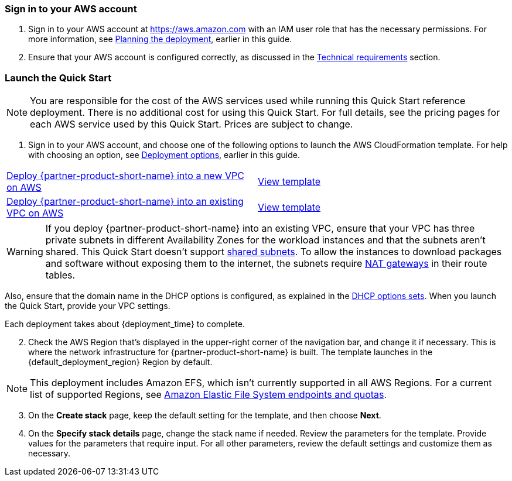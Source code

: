 // We need to work around Step numbers here if we are going to potentially exclude the AMI subscription
=== Sign in to your AWS account

. Sign in to your AWS account at https://aws.amazon.com with an IAM user role that has the necessary permissions. For more information, see link:#_planning_the_deployment[Planning the deployment], earlier in this guide.
. Ensure that your AWS account is configured correctly, as discussed in the link:#_technical_requirements[Technical requirements] section.


=== Launch the Quick Start

NOTE: You are responsible for the cost of the AWS services used while running this Quick Start reference deployment. There is no additional cost for using this Quick Start. For full details, see the pricing pages for each AWS service used by this Quick Start. Prices are subject to change.

. Sign in to your AWS account, and choose one of the following options to launch the AWS CloudFormation template. For help with choosing an option, see link:#_deployment_options[Deployment options], earlier in this guide.

[cols=2*]
|===
^|https://fwd.aws/vW77e[Deploy {partner-product-short-name} into a new VPC on AWS^]
^|https://fwd.aws/NxKAW[View template^]

^|https://fwd.aws/XJaW5[Deploy {partner-product-short-name} into an existing VPC on AWS^]
^|https://fwd.aws/X4KMN[View template^]
|===

WARNING: If you deploy {partner-product-short-name} into an existing VPC, ensure that your VPC has three private subnets in different Availability Zones for the workload instances and that the subnets aren’t shared. This Quick Start doesn’t support https://docs.aws.amazon.com/vpc/latest/userguide/vpc-sharing.html[shared subnets^]. To allow the instances to download packages and software without exposing them to the internet, the subnets require https://docs.aws.amazon.com/vpc/latest/userguide/vpc-nat-gateway.html[NAT gateways^] in their route tables. 

Also, ensure that the domain name in the DHCP options is configured, as explained in the http://docs.aws.amazon.com/AmazonVPC/latest/UserGuide/VPC_DHCP_Options.html[DHCP options sets^]. When you launch the Quick Start, provide your VPC settings.

Each deployment takes about {deployment_time} to complete.

[start=2]
. Check the AWS Region that’s displayed in the upper-right corner of the navigation bar, and change it if necessary. This is where the network infrastructure for {partner-product-short-name} is built. The template launches in the {default_deployment_region} Region by default.

NOTE: This deployment includes Amazon EFS, which isn’t currently supported in all AWS Regions. For a current list of supported Regions, see https://docs.aws.amazon.com/general/latest/gr/elasticfilesystem.html[Amazon Elastic File System endpoints and quotas^].

[start=3]
. On the *Create stack* page, keep the default setting for the template, and then choose *Next*.
. On the *Specify stack details* page, change the stack name if needed. Review the parameters for the template. Provide values for the parameters that require input. For all other parameters, review the default settings and customize them as necessary.

//In the following tables, parameters are listed by category and described separately for the two deployment options:

//* Parameters for deploying {partner-product-short-name} into a new VPC
//* Parameters for deploying {partner-product-short-name} into an existing VPC



